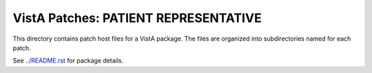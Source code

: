 =====================================
VistA Patches: PATIENT REPRESENTATIVE
=====================================

This directory contains patch host files for a VistA package.
The files are organized into subdirectories named for each patch.

See `<../README.rst>`__ for package details.
